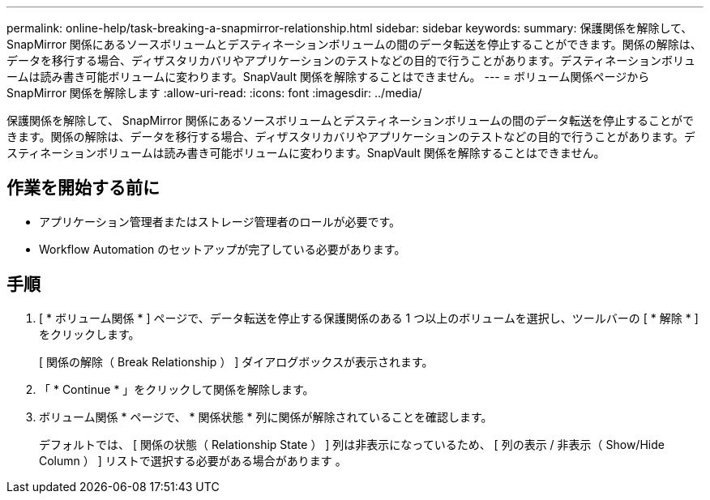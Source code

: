 ---
permalink: online-help/task-breaking-a-snapmirror-relationship.html 
sidebar: sidebar 
keywords:  
summary: 保護関係を解除して、 SnapMirror 関係にあるソースボリュームとデスティネーションボリュームの間のデータ転送を停止することができます。関係の解除は、データを移行する場合、ディザスタリカバリやアプリケーションのテストなどの目的で行うことがあります。デスティネーションボリュームは読み書き可能ボリュームに変わります。SnapVault 関係を解除することはできません。 
---
= ボリューム関係ページから SnapMirror 関係を解除します
:allow-uri-read: 
:icons: font
:imagesdir: ../media/


[role="lead"]
保護関係を解除して、 SnapMirror 関係にあるソースボリュームとデスティネーションボリュームの間のデータ転送を停止することができます。関係の解除は、データを移行する場合、ディザスタリカバリやアプリケーションのテストなどの目的で行うことがあります。デスティネーションボリュームは読み書き可能ボリュームに変わります。SnapVault 関係を解除することはできません。



== 作業を開始する前に

* アプリケーション管理者またはストレージ管理者のロールが必要です。
* Workflow Automation のセットアップが完了している必要があります。




== 手順

. [ * ボリューム関係 * ] ページで、データ転送を停止する保護関係のある 1 つ以上のボリュームを選択し、ツールバーの [ * 解除 * ] をクリックします。
+
[ 関係の解除（ Break Relationship ） ] ダイアログボックスが表示されます。

. 「 * Continue * 」をクリックして関係を解除します。
. ボリューム関係 * ページで、 * 関係状態 * 列に関係が解除されていることを確認します。
+
デフォルトでは、 [ 関係の状態（ Relationship State ） ] 列は非表示になっているため、 [ 列の表示 / 非表示（ Show/Hide Column ） ] リストで選択する必要がある場合があります image:../media/icon-columnshowhide-sm-onc.gif[""]。


